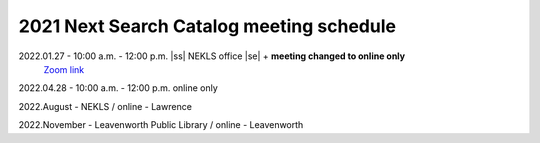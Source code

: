 2021 Next Search Catalog meeting schedule
=========================================


2022.01.27 - 10:00 a.m. - 12:00 p.m. |ss| NEKLS office |se| + **meeting changed to online only**
  `Zoom link <https://kslib.zoom.us/j/93637660486?pwd=RTVQR20xVWIvTXpVQXBqTHBPUXpTZz09>`_


2022.04.28 - 10:00 a.m. - 12:00 p.m. online only

2022.August - NEKLS / online - Lawrence

2022.November - Leavenworth Public Library / online - Leavenworth

.. |ss| raw:: html

    <strike>

.. |se| raw:: html

    </strike>

.. |br| raw:: html

    <br />
